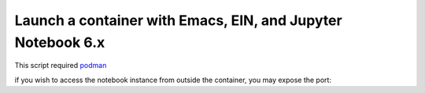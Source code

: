 Launch a container with Emacs, EIN, and Jupyter Notebook 6.x
------------------------------------------------------------

This script required `podman <https://www.podman.org>`_

.. code: shell-session

   $ ./run-in-container.sh

if you wish to access the notebook instance from outside the container, you may expose the port:

.. code: shell-session

   $ ./run-in-container.sh -p 8888
